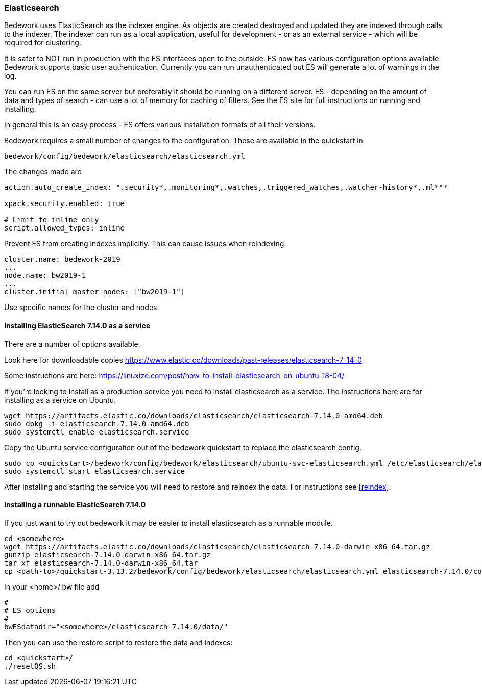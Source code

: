 [[elasticsearch]]
=== Elasticsearch
Bedework uses ElasticSearch as the indexer engine. As objects are created destroyed and updated they are indexed through calls to the indexer. The indexer can run as a local application, useful for development - or as an external service - which will be required for clustering.

It is safer to NOT run in production with the ES interfaces open to the outside. ES now has various configuration options available. Bedework supports basic user authentication. Currently you can run unauthenticated but ES will generate a lot of warnings in the log.

You can run ES on the same server but preferably it should be running on a different server. ES - depending on the amount of data and types of search - can use a lot of memory for caching of filters. See the ES site for full instructions on running and installing.

In general this is an easy process - ES offers various installation formats of all their versions.

Bedework requires a small number of changes to the configuration. These are available in the quickstart in

[source]
----
bedework/config/bedework/elasticsearch/elasticsearch.yml
----

The changes made are

[source]
----
action.auto_create_index: ".security*,.monitoring*,.watches,.triggered_watches,.watcher-history*,.ml*"*

xpack.security.enabled: true

# Limit to inline only
script.allowed_types: inline
----

Prevent ES from creating indexes implicitly. This can cause issues when reindexing.

[source]
----
cluster.name: bedework-2019
...
node.name: bw2019-1
...
cluster.initial_master_nodes: ["bw2019-1"]
----

Use specific names for the cluster and nodes.

[[installing]]
==== Installing ElasticSearch 7.14.0 as a service
There are a number of options available.

Look here for downloadable copies https://www.elastic.co/downloads/past-releases/elasticsearch-7-14-0

Some instructions are here: https://linuxize.com/post/how-to-install-elasticsearch-on-ubuntu-18-04/

If you're looking to install as a production service you need to install elasticsearch as a service. The instructions here are for installing as a service on Ubuntu.

.................
wget https://artifacts.elastic.co/downloads/elasticsearch/elasticsearch-7.14.0-amd64.deb
sudo dpkg -i elasticsearch-7.14.0-amd64.deb
sudo systemctl enable elasticsearch.service
.................

Copy the Ubuntu service configuration out of the bedework quickstart to replace the elasticsearch config.

.................
sudo cp <quickstart>/bedework/config/bedework/elasticsearch/ubuntu-svc-elasticsearch.yml /etc/elasticsearch/elasticsearch.yml
sudo systemctl start elasticsearch.service
.................

After installing and starting the service you will need to restore and reindex the data. For instructions see <<reindex>>.

==== Installing a runnable ElasticSearch 7.14.0
If you just want to try out bedework it may be easier to install elasticsearch as a runnable module.

.................
cd <somewhere>
wget https://artifacts.elastic.co/downloads/elasticsearch/elasticsearch-7.14.0-darwin-x86_64.tar.gz
gunzip elasticsearch-7.14.0-darwin-x86_64.tar.gz
tar xf elasticsearch-7.14.0-darwin-x86_64.tar
cp <path-to>/quickstart-3.13.2/bedework/config/bedework/elasticsearch/elasticsearch.yml elasticsearch-7.14.0/config/
.................

In your <home>/.bw file add

.................
#
# ES options
#
bwESdatadir="<somewhere>/elasticsearch-7.14.0/data/"
.................

Then you can use the restore script to restore the data and indexes:

.................
cd <quickstart>/
./resetQS.sh
.................


